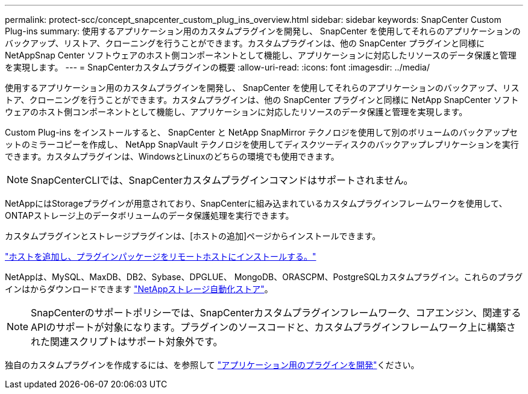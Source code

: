 ---
permalink: protect-scc/concept_snapcenter_custom_plug_ins_overview.html 
sidebar: sidebar 
keywords: SnapCenter Custom Plug-ins 
summary: 使用するアプリケーション用のカスタムプラグインを開発し、 SnapCenter を使用してそれらのアプリケーションのバックアップ、リストア、クローニングを行うことができます。カスタムプラグインは、他の SnapCenter プラグインと同様に NetAppSnap Center ソフトウェアのホスト側コンポーネントとして機能し、アプリケーションに対応したリソースのデータ保護と管理を実現します。 
---
= SnapCenterカスタムプラグインの概要
:allow-uri-read: 
:icons: font
:imagesdir: ../media/


[role="lead"]
使用するアプリケーション用のカスタムプラグインを開発し、 SnapCenter を使用してそれらのアプリケーションのバックアップ、リストア、クローニングを行うことができます。カスタムプラグインは、他の SnapCenter プラグインと同様に NetApp SnapCenter ソフトウェアのホスト側コンポーネントとして機能し、アプリケーションに対応したリソースのデータ保護と管理を実現します。

Custom Plug-ins をインストールすると、 SnapCenter と NetApp SnapMirror テクノロジを使用して別のボリュームのバックアップセットのミラーコピーを作成し、 NetApp SnapVault テクノロジを使用してディスクツーディスクのバックアップレプリケーションを実行できます。カスタムプラグインは、WindowsとLinuxのどちらの環境でも使用できます。


NOTE: SnapCenterCLIでは、SnapCenterカスタムプラグインコマンドはサポートされません。

NetAppにはStorageプラグインが用意されており、SnapCenterに組み込まれているカスタムプラグインフレームワークを使用して、ONTAPストレージ上のデータボリュームのデータ保護処理を実行できます。

カスタムプラグインとストレージプラグインは、[ホストの追加]ページからインストールできます。

link:task_add_hosts_and_install_plug_in_packages_on_remote_hosts_scc.html["ホストを追加し、プラグインパッケージをリモートホストにインストールする。"^]

NetAppは、MySQL、MaxDB、DB2、Sybase、DPGLUE、 MongoDB、ORASCPM、PostgreSQLカスタムプラグイン。これらのプラグインはからダウンロードできます https://automationstore.netapp.com/home.shtml["NetAppストレージ自動化ストア"^]。


NOTE: SnapCenterのサポートポリシーでは、SnapCenterカスタムプラグインフレームワーク、コアエンジン、関連するAPIのサポートが対象になります。プラグインのソースコードと、カスタムプラグインフレームワーク上に構築された関連スクリプトはサポート対象外です。

独自のカスタムプラグインを作成するには、を参照して link:concept_develop_a_plug_in_for_your_application.html["アプリケーション用のプラグインを開発"^]ください。
